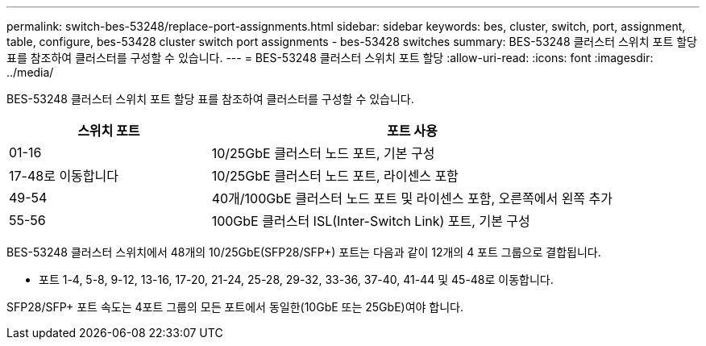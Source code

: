 ---
permalink: switch-bes-53248/replace-port-assignments.html 
sidebar: sidebar 
keywords: bes, cluster, switch, port, assignment, table, configure, bes-53428 cluster switch port assignments - bes-53428 switches 
summary: BES-53248 클러스터 스위치 포트 할당 표를 참조하여 클러스터를 구성할 수 있습니다. 
---
= BES-53248 클러스터 스위치 포트 할당
:allow-uri-read: 
:icons: font
:imagesdir: ../media/


[role="lead"]
BES-53248 클러스터 스위치 포트 할당 표를 참조하여 클러스터를 구성할 수 있습니다.

[cols="1,2"]
|===
| 스위치 포트 | 포트 사용 


 a| 
01-16
 a| 
10/25GbE 클러스터 노드 포트, 기본 구성



 a| 
17-48로 이동합니다
 a| 
10/25GbE 클러스터 노드 포트, 라이센스 포함



 a| 
49-54
 a| 
40개/100GbE 클러스터 노드 포트 및 라이센스 포함, 오른쪽에서 왼쪽 추가



 a| 
55-56
 a| 
100GbE 클러스터 ISL(Inter-Switch Link) 포트, 기본 구성

|===
BES-53248 클러스터 스위치에서 48개의 10/25GbE(SFP28/SFP+) 포트는 다음과 같이 12개의 4 포트 그룹으로 결합됩니다.

* 포트 1-4, 5-8, 9-12, 13-16, 17-20, 21-24, 25-28, 29-32, 33-36, 37-40, 41-44 및 45-48로 이동합니다.


SFP28/SFP+ 포트 속도는 4포트 그룹의 모든 포트에서 동일한(10GbE 또는 25GbE)여야 합니다.
